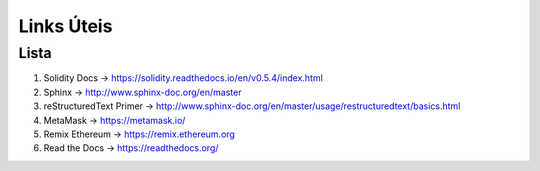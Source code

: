 Links  Úteis
========


Lista
--------

#. Solidity Docs -> https://solidity.readthedocs.io/en/v0.5.4/index.html
#. Sphinx -> http://www.sphinx-doc.org/en/master
#. reStructuredText Primer -> http://www.sphinx-doc.org/en/master/usage/restructuredtext/basics.html
#. MetaMask -> https://metamask.io/
#. Remix Ethereum -> https://remix.ethereum.org
#. Read the Docs -> https://readthedocs.org/
